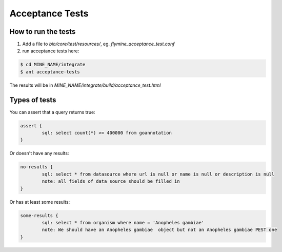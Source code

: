 Acceptance Tests
================================

How to run the tests
--------------------

1. Add a file to `bio/core/test/resources/`, eg. `flymine_acceptance_test.conf`
2. run acceptance tests here:

.. code-block:: bash

    $ cd MINE_NAME/integrate
    $ ant acceptance-tests 

The results will be in `MINE_NAME/integrate/build/acceptance_test.html`

Types of tests 
--------------------

You can assert that a query returns true:

.. code-block:: properties

	assert {
   		sql: select count(*) >= 400000 from goannotation
	}


Or doesn't have any results:

.. code-block:: properties

	no-results {
   		sql: select * from datasource where url is null or name is null or description is null
   		note: all fields of data source should be filled in
	}

Or has at least some results:

.. code-block:: properties

	some-results {
   		sql: select * from organism where name = 'Anopheles gambiae'
   		note: We should have an Anopheles gambiae  object but not an Anopheles gambiae PEST one
	}

